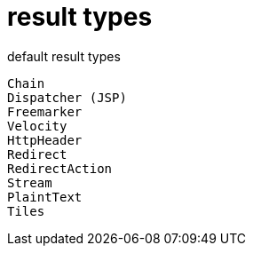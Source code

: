 = result types

.default result types
----
Chain
Dispatcher (JSP)
Freemarker
Velocity
HttpHeader
Redirect
RedirectAction
Stream
PlaintText
Tiles
----
